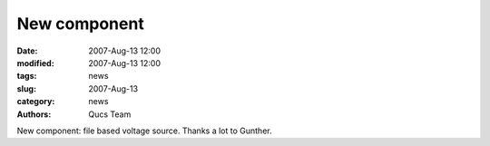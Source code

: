 New component
#############

:date: 2007-Aug-13 12:00
:modified: 2007-Aug-13 12:00
:tags: news
:slug: 2007-Aug-13
:category: news
:authors: Qucs Team

New component: file based voltage source. Thanks a lot to Gunther.
